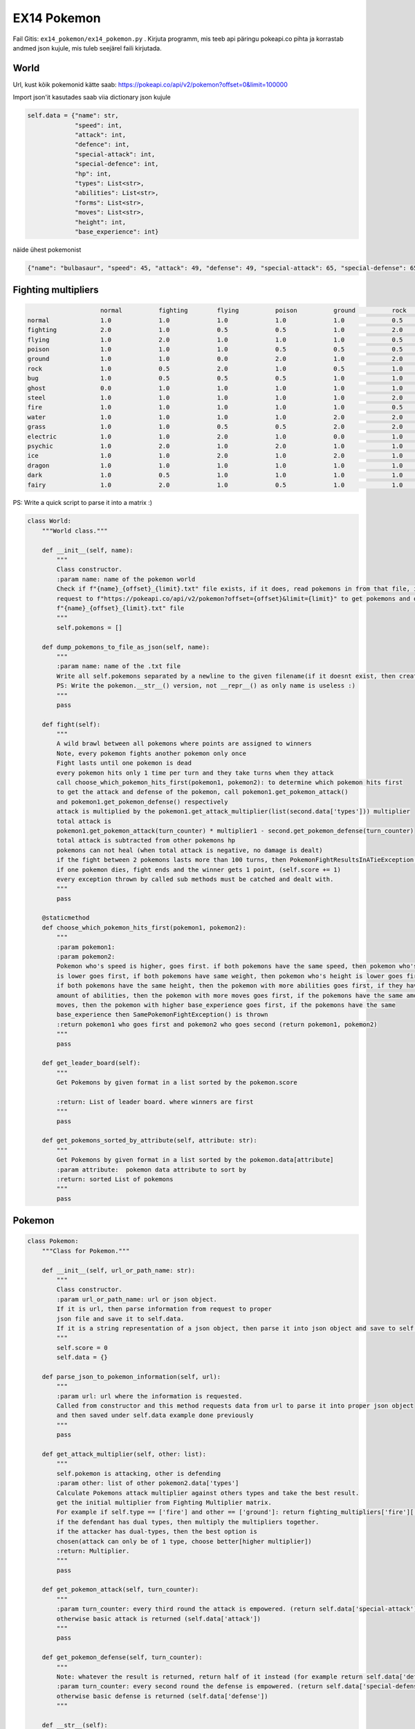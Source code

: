 EX14 Pokemon
========

Fail Gitis: ``ex14_pokemon/ex14_pokemon.py`` .
Kirjuta programm, mis teeb api päringu pokeapi.co pihta ja korrastab andmed json kujule, mis tuleb seejärel faili kirjutada.


World
----

Url, kust kõik pokemonid kätte saab: https://pokeapi.co/api/v2/pokemon?offset=0&limit=100000

Import json'it kasutades saab viia dictionary json kujule

.. code-block:: python

        self.data = {"name": str,
                     "speed": int,
                     "attack": int,
                     "defence": int,
                     "special-attack": int,
                     "special-defence": int,
                     "hp": int,
                     "types": List<str>,
                     "abilities": List<str>,
                     "forms": List<str>,
                     "moves": List<str>,
                     "height": int,
                     "base_experience": int}

näide ühest pokemonist

.. code-block:: python

    {"name": "bulbasaur", "speed": 45, "attack": 49, "defense": 49, "special-attack": 65, "special-defense": 65, "hp": 45, "types": ["poison", "grass"], "abilities": ["chlorophyll", "overgrow"], "forms": ["bulbasaur"], "moves": ["razor-wind", "swords-dance", "cut", "bind", "vine-whip", "headbutt", "tackle", "body-slam", "take-down", "double-edge", "growl", "strength", "mega-drain", "leech-seed", "growth", "razor-leaf", "solar-beam", "poison-powder", "sleep-powder", "petal-dance", "string-shot", "toxic", "rage", "mimic", "double-team", "defense-curl", "light-screen", "reflect", "bide", "sludge", "skull-bash", "amnesia", "flash", "rest", "substitute", "snore", "curse", "protect", "sludge-bomb", "mud-slap", "giga-drain", "endure", "charm", "swagger", "fury-cutter", "attract", "sleep-talk", "return", "frustration", "safeguard", "sweet-scent", "synthesis", "hidden-power", "sunny-day", "rock-smash", "facade", "nature-power", "ingrain", "knock-off", "secret-power", "grass-whistle", "bullet-seed", "magical-leaf", "natural-gift", "worry-seed", "seed-bomb", "energy-ball", "leaf-storm", "power-whip", "captivate", "grass-knot", "venoshock", "round", "echoed-voice", "grass-pledge", "work-up", "grassy-terrain", "confide"], "height": 7, "weight": 69, "base_experience": 64}

Fighting multipliers
----

.. code-block:: python

                        normal		fighting	flying		poison		ground		rock		bug		ghost		steel		fire		water		grass	        electric	psychic		ice		dragon		dark		fairy
    normal		1.0		1.0		1.0		1.0		1.0		0.5		1.0		0.0		0.5		1.0		1.0		1.0		1.0		1.0		1.0		1.0		1.0		1.0
    fighting    	2.0		1.0		0.5		0.5		1.0		2.0		0.5		0.0		2.0		1.0		1.0		1.0		1.0		0.5		2.0		1.0		2.0		0.5
    flying		1.0		2.0		1.0		1.0		1.0		0.5		2.0		1.0		0.5		1.0		1.0		2.0		0.5		1.0		1.0		1.0		1.0		1.0
    poison		1.0		1.0		1.0		0.5		0.5		0.5		1.0		0.5		0.0		1.0		1.0		2.0		1.0		1.0		1.0		1.0		1.0		2.0
    ground		1.0		1.0		0.0		2.0		1.0		2.0		0.5		1.0		2.0		2.0		1.0		0.5		2.0		1.0		1.0		1.0		1.0		1.0
    rock		1.0		0.5		2.0		1.0		0.5		1.0		2.0		1.0		0.5		2.0		1.0		1.0		1.0		1.0		2.0		1.0		1.0		1.0
    bug                 1.0		0.5		0.5		0.5		1.0		1.0		1.0		0.5		0.5		0.5		1.0		2.0		1.0		2.0		1.0		1.0		2.0		0.5
    ghost		0.0		1.0		1.0		1.0		1.0		1.0		1.0		2.0		1.0		1.0		1.0		1.0		1.0		2.0		1.0		1.0		0.5		1.0
    steel		1.0		1.0		1.0		1.0		1.0		2.0		1.0		1.0		0.5		0.5		0.5		1.0		0.5		1.0		2.0		1.0		1.0		2.0
    fire		1.0		1.0		1.0		1.0		1.0		0.5		2.0		1.0		2.0		0.5		0.5		2.0		1.0		1.0		2.0		0.5		1.0		1.0
    water		1.0		1.0		1.0		1.0		2.0		2.0		1.0		1.0		1.0		2.0		0.5		0.5		1.0		1.0		1.0		0.5		1.0		1.0
    grass		1.0		1.0		0.5		0.5		2.0		2.0		0.5		1.0		0.5		0.5		2.0		0.5		1.0		1.0		1.0		0.5		1.0		1.0
    electric            1.0		1.0		2.0		1.0		0.0		1.0		1.0		1.0		1.0		1.0		2.0		0.5		0.5		1.0		1.0		0.5		1.0		1.0
    psychic		1.0		2.0		1.0		2.0		1.0		1.0		1.0		1.0		0.5		1.0		1.0		1.0		1.0		0.5		1.0		1.0		0.0		1.0
    ice                 1.0		1.0		2.0		1.0		2.0		1.0		1.0		1.0		0.5		0.5		0.5		2.0		1.0		1.0		0.5		2.0		1.0		1.0
    dragon		1.0		1.0		1.0		1.0		1.0		1.0		1.0		1.0		0.5		1.0		1.0		1.0		1.0		1.0		1.0		2.0		1.0		0.0
    dark		1.0		0.5		1.0		1.0		1.0		1.0		1.0		2.0		1.0		1.0		1.0		1.0		1.0		2.0		1.0		1.0		0.5		0.5
    fairy		1.0		2.0		1.0		0.5		1.0		1.0		1.0		1.0		0.5		0.5		1.0		1.0		1.0		1.0		1.0		2.0		2.0		1.0

PS: Write a quick script to parse it into a matrix :)

.. code-block:: python

    class World:
        """World class."""

        def __init__(self, name):
            """
            Class constructor.
            :param name: name of the pokemon world
            Check if f"{name}_{offset}_{limit}.txt" file exists, if it does, read pokemons in from that file, if not, then make a api
            request to f"https://pokeapi.co/api/v2/pokemon?offset={offset}&limit={limit}" to get pokemons and dump them to
            f"{name}_{offset}_{limit}.txt" file
            """
            self.pokemons = []

        def dump_pokemons_to_file_as_json(self, name):
            """
            :param name: name of the .txt file
            Write all self.pokemons separated by a newline to the given filename(if it doesnt exist, then create one)
            PS: Write the pokemon.__str__() version, not __repr__() as only name is useless :)
            """
            pass

        def fight(self):
            """
            A wild brawl between all pokemons where points are assigned to winners
            Note, every pokemon fights another pokemon only once
            Fight lasts until one pokemon is dead
            every pokemon hits only 1 time per turn and they take turns when they attack
            call choose_which_pokemon_hits_first(pokemon1, pokemon2): to determine which pokemon hits first
            to get the attack and defense of the pokemon, call pokemon1.get_pokemon_attack()
            and pokemon1.get_pokemon_defense() respectively
            attack is multiplied by the pokemon1.get_attack_multiplier(list(second.data['types'])) multiplier
            total attack is
            pokemon1.get_pokemon_attack(turn_counter) * multiplier1 - second.get_pokemon_defense(turn_counter)
            total attack is subtracted from other pokemons hp
            pokemons can not heal (when total attack is negative, no damage is dealt)
            if the fight between 2 pokemons lasts more than 100 turns, then PokemonFightResultsInATieException() is thrown
            if one pokemon dies, fight ends and the winner gets 1 point, (self.score += 1)
            every exception thrown by called sub methods must be catched and dealt with.
            """
            pass

        @staticmethod
        def choose_which_pokemon_hits_first(pokemon1, pokemon2):
            """
            :param pokemon1:
            :param pokemon2:
            Pokemon who's speed is higher, goes first. if both pokemons have the same speed, then pokemon who's weight
            is lower goes first, if both pokemons have same weight, then pokemon who's height is lower goes first,
            if both pokemons have the same height, then the pokemon with more abilities goes first, if they have the same
            amount of abilities, then the pokemon with more moves goes first, if the pokemons have the same amount of
            moves, then the pokemon with higher base_experience goes first, if the pokemons have the same
            base_experience then SamePokemonFightException() is thrown
            :return pokemon1 who goes first and pokemon2 who goes second (return pokemon1, pokemon2)
            """
            pass

        def get_leader_board(self):
            """
            Get Pokemons by given format in a list sorted by the pokemon.score

            :return: List of leader board. where winners are first
            """
            pass

        def get_pokemons_sorted_by_attribute(self, attribute: str):
            """
            Get Pokemons by given format in a list sorted by the pokemon.data[attribute]
            :param attribute:  pokemon data attribute to sort by
            :return: sorted List of pokemons
            """
            pass


Pokemon
----

.. code-block:: python

    class Pokemon:
        """Class for Pokemon."""

        def __init__(self, url_or_path_name: str):
            """
            Class constructor.
            :param url_or_path_name: url or json object.
            If it is url, then parse information from request to proper
            json file and save it to self.data.
            If it is a string representation of a json object, then parse it into json object and save to self.data
            """
            self.score = 0
            self.data = {}

        def parse_json_to_pokemon_information(self, url):
            """
            :param url: url where the information is requested.
            Called from constructor and this method requests data from url to parse it into proper json object
            and then saved under self.data example done previously
            """
            pass

        def get_attack_multiplier(self, other: list):
            """
            self.pokemon is attacking, other is defending
            :param other: list of other pokemon2.data['types']
            Calculate Pokemons attack multiplier against others types and take the best result.
            get the initial multiplier from Fighting Multiplier matrix.
            For example if self.type == ['fire'] and other == ['ground']: return fighting_multipliers['fire']['ground']
            if the defendant has dual types, then multiply the multipliers together.
            if the attacker has dual-types, then the best option is
            chosen(attack can only be of 1 type, choose better[higher multiplier])
            :return: Multiplier.
            """
            pass

        def get_pokemon_attack(self, turn_counter):
            """
            :param turn_counter: every third round the attack is empowered. (return self.data['special-attack'])
            otherwise basic attack is returned (self.data['attack'])
            """
            pass

        def get_pokemon_defense(self, turn_counter):
            """
            Note: whatever the result is returned, return half of it instead (for example return self.data['defense'] / 2)
            :param turn_counter: every second round the defense is empowered. (return self.data['special-defense'])
            otherwise basic defense is returned (self.data['defense'])
            """

        def __str__(self):
            """
            String representation of json(self.data) object.
            One way to accomplish this is to use json.dumps functionality
            :return: string version of json file with necessary information
            """
            pass

        def __repr__(self):
            """
            Object representation.
            :return: Pokemon's name in string format and his score, for example: "garchomp-mega 892"
            """
            pass

Exceptions
----

.. code-block:: python

    class SamePokemonFightException(Exception):
        """Custom exception thrown when same pokemons are fighting."""
        pass


    class PokemonFightResultsInATieException(Exception):
        """Custom exception thrown when the fight lasts longer than 100 rounds."""
        pass
